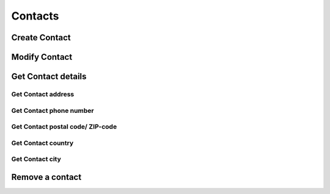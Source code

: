 ========
Contacts
========

Create Contact
--------------

.. http:post:: /contacts/(str:name)

   :query name: The Username.
   :form address: Address.
   :form phone: Phone number.
   :form postalcode: Postal code.
   :form country: Country.
   :form city: City.
   :statuscode 403: User is not permitted to change details.
   :statuscode 401: Not logged in.
   :statuscode 404: :js:data:`User.name` not found.
   :statuscode 200: Success!

Modify Contact
--------------

.. http:put:: /contacts/(str:name)

   :query name: The Username.
   :form address: Address.
   :form phone: Phone number.
   :form postalcode: Postal code.
   :form country: Country.
   :form city: City.
   :statuscode 403: User is not permitted to change details.
   :statuscode 401: Not logged in.
   :statuscode 404: :js:data:`User.name` not found.
   :statuscode 200: Success!

Get Contact details
-------------------

.. http:get:: /contacts/(str:name)

   :query name: The Username.
   
   :query address: Address.
   :query phone: Phone number.
   :query postalcode: Postal code.
   :query country: Country.
   :query city: City.
   :statuscode 403: User is not permitted to retrieve contact details.
   :statuscode 401: Not logged in.
   :statuscode 404: :js:data:`User.name` not found.
   :statuscode 200: Success!

Get Contact address
~~~~~~~~~~~~~~~~~~~

.. http:get:: /contacts/(str:name)/address

   :query name: The Username.
   
   :statuscode 403: User is not permitted to retrieve contact details.
   :statuscode 401: Not logged in.
   :statuscode 404: :js:data:`User.name` not found.
   :statuscode 200: Success!
   
Get Contact phone number
~~~~~~~~~~~~~~~~~~~~~~~~

.. http:get:: /contacts/(str:name)/phone

   :query name: The Username.
   
   :statuscode 403: User is not permitted to retrieve contact details.
   :statuscode 401: Not logged in.
   :statuscode 404: :js:data:`User.name` not found.
   :statuscode 200: Success!
   
Get Contact postal code/ ZIP-code
~~~~~~~~~~~~~~~~~~~~~~~~~~~~~~~~~

.. http:get:: /contacts/(str:name)/postalcode

   :query name: The Username.
   
   :statuscode 403: User is not permitted to retrieve contact details.
   :statuscode 401: Not logged in.
   :statuscode 404: :js:data:`User.name` not found.
   :statuscode 200: Success!

Get Contact country
~~~~~~~~~~~~~~~~~~~

.. http:get:: /contacts/(str:name)/country

   :query name: The Username.

   :statuscode 403: User is not permitted to retrieve contact details.
   :statuscode 401: Not logged in.
   :statuscode 404: :js:data:`User.name` not found.
   :statuscode 200: Success!
   
Get Contact city
~~~~~~~~~~~~~~~~~~~

.. http:get:: /contacts/(str:name)/city

   :query name: The Username.
   
   :statuscode 403: User is not permitted to retrieve contact details.
   :statuscode 401: Not logged in.
   :statuscode 404: :js:data:`User.name` not found.
   :statuscode 200: Success!

Remove a contact
----------------

.. http:delete:: /contacts/(str:name)
   
   :query name: The Username.
   :statuscode 403: User is not permitted to do that.
   :statuscode 401: Not logged in.
   :statuscode 404: :js:data:`User.name` not found.
   :statuscode 200: Success!
